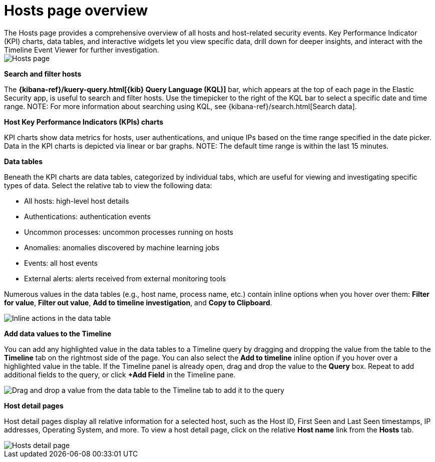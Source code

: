 [[hosts-overview]]
= Hosts page overview
The Hosts page provides a comprehensive overview of all hosts and host-related security events. Key Performance Indicator (KPI) charts, data tables, and interactive widgets let you view specific data, drill down for deeper insights, and interact with the Timeline Event Viewer for further investigation.

[role="screenshot"]
image::images/hosts-ov-pg.png[Hosts page]

[float]
*Search and filter hosts*

The *{kibana-ref}/kuery-query.html[{kib} Query Language (KQL)]* bar, which appears at the top of each page in the Elastic Security app, is useful to search and filter hosts. Use the timepicker to the right of the KQL bar to select a specific date and time range.
NOTE: For more information about searching using KQL, see {kibana-ref}/search.html[Search data].

*Host Key Performance Indicators (KPIs) charts*

KPI charts show data metrics for hosts, user authentications, and unique IPs based on the time range specified in the date picker. Data in the KPI charts is depicted via linear or bar graphs.
NOTE: The default time range is within the last 15 minutes.

*Data tables*

Beneath the KPI charts are data tables, categorized by individual tabs, which are useful for viewing and investigating specific types of data. Select the relative tab to view the following data:

* All hosts: high-level host details
* Authentications: authentication events
* Uncommon processes: uncommon processes running on hosts
* Anomalies: anomalies discovered by machine learning jobs
* Events: all host events
* External alerts: alerts received from external monitoring tools

Numerous values in the data tables (e.g., host name, process name, etc.) contain inline options when you hover over them: *Filter for value*, *Filter out value*, *Add to timeline investigation*, and *Copy to Clipboard*.

[role="screenshot"]
image::images/inline-actions.png[Inline actions in the data table]

*Add data values to the Timeline*

You can add any highlighted value in the data tables to a Timeline query by dragging and dropping the value from the table to the *Timeline* tab on the rightmost side of the page. You can also select the *Add to timeline* inline option if you hover over a highlighted value in the table. If the Timeline panel is already open, drag and drop the value to the *Query* box. Repeat to add additional fields to the query, or click *+Add Field* in the Timeline pane.

[role="screenshot"]
image::images/drop-to-timeline.png[Drag and drop a value from the data table to the Timeline tab to add it to the query]

*Host detail pages*

Host detail pages display all relative information for a selected host, such as the Host ID, First Seen and Last Seen timestamps, IP addresses, Operating System, and more. To view a host detail page, click on the relative *Host name* link from the *Hosts* tab.

[role="screenshot"]
image::images/hosts-detail-pg.png[Hosts detail page]
